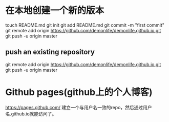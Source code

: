 * 在本地创建一个新的版本
  touch README.md
  git init
  git add README.md
  git commit -m "first commit"
  git remote add origin https://github.com/demonlife/demonlife.github.io.git
  git push -u origin master
** push an existing repository
   git remote add origin https://github.com/demonlife/demonlife.github.io.git
   git push -u origin master
* Github pages(github上的个人博客)
  https://pages.github.com/
  建立一个与用户名一致的repo，然后通过用户名.github.io就能访问了。
